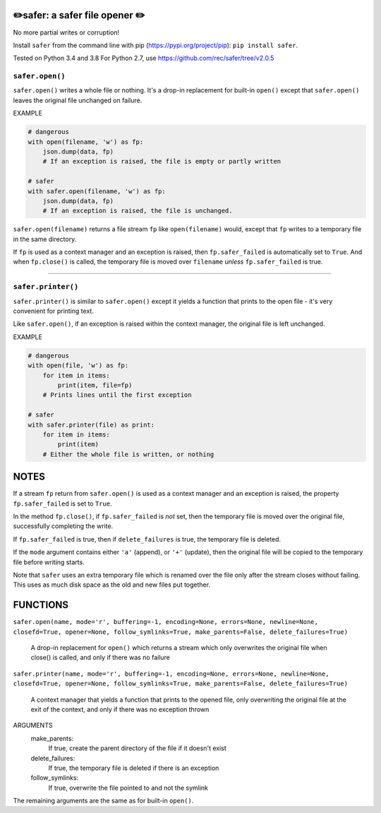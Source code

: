 ✏️safer: a safer file opener ✏️
-------------------------------

No more partial writes or corruption!

Install ``safer`` from the command line with pip
(https://pypi.org/project/pip): ``pip install safer``.

Tested on Python 3.4 and 3.8
For Python 2.7, use https://github.com/rec/safer/tree/v2.0.5

``safer.open()``
=================

``safer.open()`` writes a whole file or nothing. It's a drop-in replacement for
built-in ``open()`` except that ``safer.open()`` leaves the original file
unchanged on failure.

EXAMPLE

.. code-block:: python

    # dangerous
    with open(filename, 'w') as fp:
        json.dump(data, fp)
        # If an exception is raised, the file is empty or partly written

    # safer
    with safer.open(filename, 'w') as fp:
        json.dump(data, fp)
        # If an exception is raised, the file is unchanged.


``safer.open(filename)`` returns a file stream ``fp`` like ``open(filename)``
would, except that ``fp`` writes to a temporary file in the same directory.

If ``fp`` is used as a context manager and an exception is raised, then
``fp.safer_failed`` is automatically set to ``True``. And when ``fp.close()``
is called, the temporary file is moved over ``filename`` *unless*
``fp.safer_failed`` is true.

------------------------------------

``safer.printer()``
===================

``safer.printer()`` is similar to ``safer.open()`` except it yields a function
that prints to the open file - it's very convenient for printing text.

Like ``safer.open()``, if an exception is raised within the context manager,
the original file is left unchanged.

EXAMPLE

.. code-block:: python

    # dangerous
    with open(file, 'w') as fp:
        for item in items:
            print(item, file=fp)
        # Prints lines until the first exception

    # safer
    with safer.printer(file) as print:
        for item in items:
            print(item)
        # Either the whole file is written, or nothing

NOTES
--------

If a stream ``fp`` return from ``safer.open()`` is used as a context manager
and an exception is raised, the property ``fp.safer_failed`` is set to
``True``.

In the method ``fp.close()``, if ``fp.safer_failed`` is *not* set, then the
temporary file is moved over the original file, successfully completing the
write.

If ``fp.safer_failed`` is true, then if ``delete_failures`` is true, the
temporary file is deleted.

If the ``mode`` argument contains either ``'a'`` (append), or ``'+'`` (update),
then the original file will be copied to the temporary file before writing
starts.

Note that ``safer`` uses an extra temporary file which is renamed over the file
only after the stream closes without failing.  This uses as much disk space as
the old and new files put together.

FUNCTIONS
---------

``safer.open(name, mode='r', buffering=-1, encoding=None, errors=None, newline=None, closefd=True, opener=None, follow_symlinks=True, make_parents=False, delete_failures=True)``
    
    A drop-in replacement for ``open()`` which returns a stream which only
    overwrites the original file when close() is called, and only if there was no
    failure

``safer.printer(name, mode='r', buffering=-1, encoding=None, errors=None, newline=None, closefd=True, opener=None, follow_symlinks=True, make_parents=False, delete_failures=True)``
    
    A context manager that yields a function that prints to the opened file,
    only overwriting the original file at the exit of the context,
    and only if there was no exception thrown


ARGUMENTS
  make_parents:
    If true, create the parent directory of the file if it doesn't exist

  delete_failures:
    If true, the temporary file is deleted if there is an exception

  follow_symlinks:
    If true, overwrite the file pointed to and not the symlink

The remaining arguments are the same as for built-in ``open()``.
